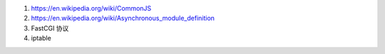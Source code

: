 #. https://en.wikipedia.org/wiki/CommonJS
#. https://en.wikipedia.org/wiki/Asynchronous_module_definition
#. FastCGI 协议
#. iptable
